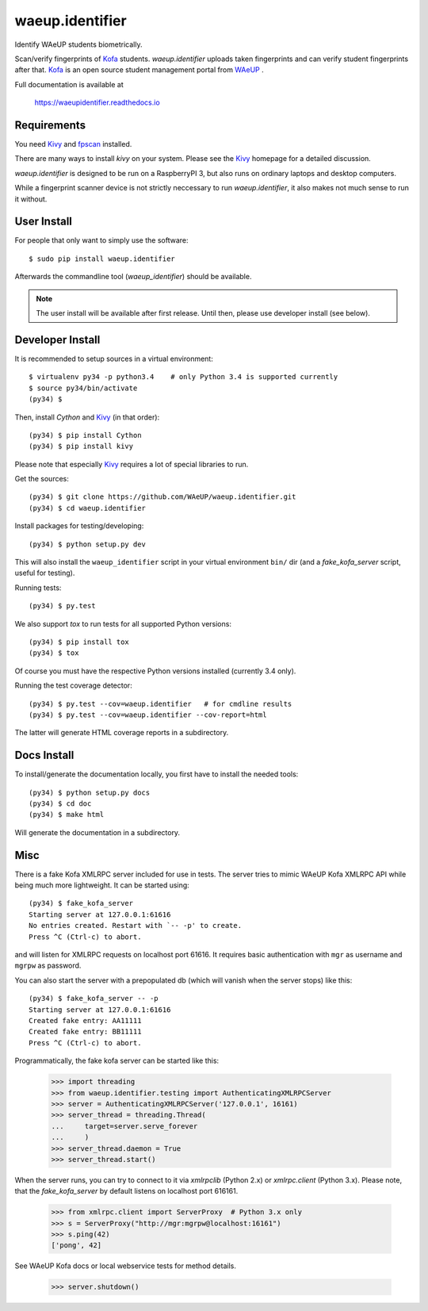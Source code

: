 waeup.identifier
================

Identify WAeUP students biometrically.


.. image:: https://travis-ci.org/WAeUP/waeup.identifier.svg?branch=master
   :target: https://travis-ci.org/WAeUP/waeup.identifier

Scan/verify fingerprints of Kofa_ students. `waeup.identifier` uploads
taken fingerprints and can verify student fingerprints after that. Kofa_
is an open source student management portal from WAeUP_ .

Full documentation is available at

  https://waeupidentifier.readthedocs.io

Requirements
------------

You need Kivy_ and fpscan_ installed.

There are many ways to install `kivy` on your system. Please see the
Kivy_ homepage for a detailed discussion.

`waeup.identifier` is designed to be run on a RaspberryPI 3, but also
runs on ordinary laptops and desktop computers.

While a fingerprint scanner device is not strictly neccessary to run
`waeup.identifier`, it also makes not much sense to run it without.



User Install
------------

For people that only want to simply use the software::

  $ sudo pip install waeup.identifier

Afterwards the commandline tool (`waeup_identifier`) should be
available.

.. note:: The user install will be available after first
          release. Until then, please use developer install (see
          below).


Developer Install
-----------------

It is recommended to setup sources in a virtual environment::

  $ virtualenv py34 -p python3.4    # only Python 3.4 is supported currently
  $ source py34/bin/activate
  (py34) $

Then, install `Cython` and Kivy_ (in that order)::

  (py34) $ pip install Cython
  (py34) $ pip install kivy

Please note that especially Kivy_ requires a lot of special libraries to run.

Get the sources::

  (py34) $ git clone https://github.com/WAeUP/waeup.identifier.git
  (py34) $ cd waeup.identifier

Install packages for testing/developing::

  (py34) $ python setup.py dev

This will also install the ``waeup_identifier`` script in your virtual
environment ``bin/`` dir (and a `fake_kofa_server` script, useful for
testing).

Running tests::

  (py34) $ py.test

We also support `tox` to run tests for all supported Python versions::

  (py34) $ pip install tox
  (py34) $ tox

Of course you must have the respective Python versions installed
(currently 3.4 only).

Running the test coverage detector::

  (py34) $ py.test --cov=waeup.identifier   # for cmdline results
  (py34) $ py.test --cov=waeup.identifier --cov-report=html

The latter will generate HTML coverage reports in a subdirectory.


Docs Install
------------

To install/generate the documentation locally, you first have to
install the needed tools::

  (py34) $ python setup.py docs
  (py34) $ cd doc
  (py34) $ make html

Will generate the documentation in a subdirectory.


Misc
----

There is a fake Kofa XMLRPC server included for use in tests. The
server tries to mimic WAeUP Kofa XMLRPC API while being much more
lightweight. It can be started using::

  (py34) $ fake_kofa_server
  Starting server at 127.0.0.1:61616
  No entries created. Restart with `-- -p' to create.
  Press ^C (Ctrl-c) to abort.

and will listen for XMLRPC requests on localhost port 61616. It
requires basic authentication with ``mgr`` as username and ``mgrpw``
as password.

You can also start the server with a prepopulated db (which will
vanish when the server stops) like this::

  (py34) $ fake_kofa_server -- -p
  Starting server at 127.0.0.1:61616
  Created fake entry: AA11111
  Created fake entry: BB11111
  Press ^C (Ctrl-c) to abort.

Programmatically, the fake kofa server can be started like this:

  >>> import threading
  >>> from waeup.identifier.testing import AuthenticatingXMLRPCServer
  >>> server = AuthenticatingXMLRPCServer('127.0.0.1', 16161)
  >>> server_thread = threading.Thread(
  ...     target=server.serve_forever
  ...     )
  >>> server_thread.daemon = True
  >>> server_thread.start()

When the server runs, you can try to connect to it via `xmlrpclib`
(Python 2.x) or `xmlrpc.client` (Python 3.x). Please note, that the
`fake_kofa_server` by default listens on localhost port 616161.

  >>> from xmlrpc.client import ServerProxy  # Python 3.x only
  >>> s = ServerProxy("http://mgr:mgrpw@localhost:16161")
  >>> s.ping(42)
  ['pong', 42]

See WAeUP Kofa docs or local webservice tests for method details.

  >>> server.shutdown()


.. _fpscan: https://github.com/ulif/fpscan
.. _Kivy: http://kivy.org/
.. _Kofa: https://pypi.python.org/pypi/waeup.kofa
.. _WAeUP: https://waeup.org/
